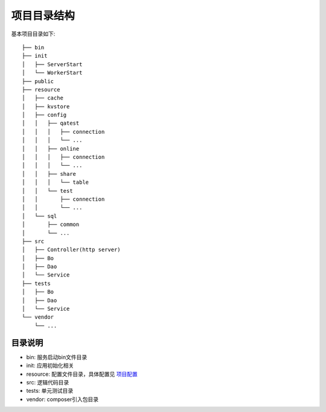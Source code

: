 项目目录结构
============

基本项目目录如下:

::

    ├── bin
    ├── init
    │   ├── ServerStart
    │   └── WorkerStart
    ├── public
    ├── resource
    │   ├── cache
    │   ├── kvstore
    │   ├── config
    │   │   ├── qatest
    │   │   │   ├── connection
    │   │   │   └── ...
    │   │   ├── online
    │   │   │   ├── connection
    │   │   │   └── ...
    │   │   ├── share
    │   │   │   └── table
    │   │   └── test
    │   │       ├── connection
    │   │       └── ...
    │   └── sql
    │       ├── common
    │       └── ...
    ├── src
    │   ├── Controller(http server)
    │   ├── Bo
    │   ├── Dao
    │   └── Service
    ├── tests
    │   ├── Bo
    │   ├── Dao
    │   └── Service
    └── vendor
        └── ...

目录说明
~~~~~~~~

-  bin: 服务启动bin文件目录
-  init: 应用初始化相关
-  resource: 配置文件目录，具体配置见 `项目配置 <../config/index.html>`__
-  src: 逻辑代码目录
-  tests: 单元测试目录
-  vendor: composer引入包目录
